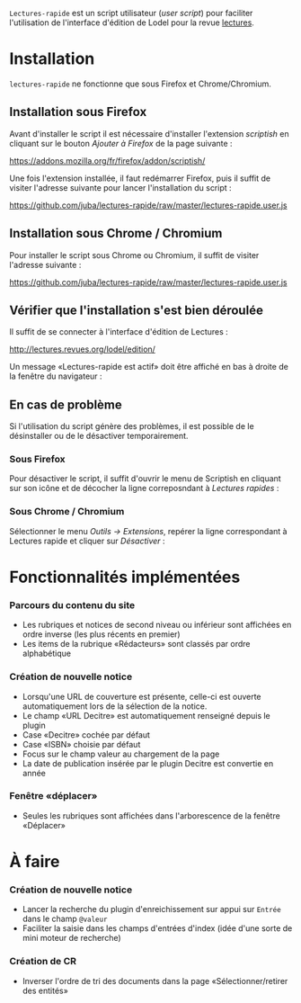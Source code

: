 =Lectures-rapide= est un script utilisateur (/user script/) pour faciliter
l'utilisation de l'interface d'édition de Lodel pour la revue [[http://lectures.revues.org][lectures]].

* Installation

  =lectures-rapide= ne fonctionne que sous Firefox et Chrome/Chromium.

** Installation sous Firefox

   Avant d'installer le script il est nécessaire d'installer l'extension
   /scriptish/ en cliquant sur le bouton /Ajouter à Firefox/ de la page
   suivante :

   [[https://addons.mozilla.org/fr/firefox/addon/scriptish/]]

   Une fois l'extension installée, il faut redémarrer Firefox, puis il suffit
   de visiter l'adresse suivante pour lancer l'installation du script :

   [[https://github.com/juba/lectures-rapide/raw/master/lectures-rapide.user.js]]

** Installation sous Chrome / Chromium

   Pour installer le script sous Chrome ou Chromium, il suffit de visiter
   l'adresse suivante :

   [[https://github.com/juba/lectures-rapide/raw/master/lectures-rapide.user.js]]

** Vérifier que l'installation s'est bien déroulée

   Il suffit de se connecter à l'interface d'édition de Lectures :

   [[http://lectures.revues.org/lodel/edition/]]

   Un message «Lectures-rapide est actif» doit être affiché en bas à droite de
   la fenêtre du navigateur :

   [[https://github.com/juba/lectures-rapide/raw/master/img/lectures-rapide-info.png]]

** En cas de problème

   Si l'utilisation du script génère des problèmes, il est possible de le
   désinstaller ou de le désactiver temporairement.

*** Sous Firefox

    Pour désactiver le script, il suffit d'ouvrir le menu de Scriptish en
    cliquant sur son icône et de décocher la ligne correposndant à /Lectures
    rapides/ :

    [[https://github.com/juba/lectures-rapide/raw/master/img/desactivation_firefox.png]]

*** Sous Chrome / Chromium

    Sélectionner le menu /Outils → Extensions/, repérer la ligne correspondant
    à Lectures rapide et cliquer sur /Désactiver/ :

    [[https://github.com/juba/lectures-rapide/raw/master/img/desactivation_chrome.png]]


* Fonctionnalités implémentées

*** Parcours du contenu du site
   - Les rubriques et notices de second niveau ou inférieur sont affichées en
     ordre inverse (les plus récents en premier)
   - Les items de la rubrique «Rédacteurs» sont classés par ordre alphabétique

*** Création de nouvelle notice
- Lorsqu'une URL de couverture est présente, celle-ci est ouverte
  automatiquement lors de la sélection de la notice.
- Le champ «URL Decitre» est automatiquement renseigné depuis le plugin
- Case «Decitre» cochée par défaut
- Case «ISBN» choisie par défaut
- Focus sur le champ valeur au chargement de la page
- La date de publication insérée par le plugin Decitre est convertie en année

*** Fenêtre «déplacer»

- Seules les rubriques sont affichées dans l'arborescence de la fenêtre «Déplacer»


* À faire

*** Création de nouvelle notice
    - Lancer la recherche du plugin d'enreichissement sur appui sur =Entrée=
      dans le champ =@valeur=
    - Faciliter la saisie dans les champs d'entrées d'index (idée d'une sorte
      de mini moteur de recherche)

*** Création de CR
    - Inverser l'ordre de tri des documents dans la page «Sélectionner/retirer
      des entités»


      
